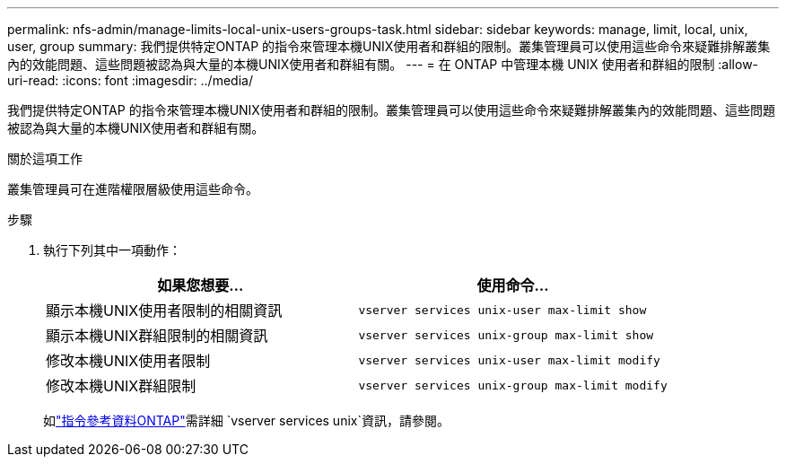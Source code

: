 ---
permalink: nfs-admin/manage-limits-local-unix-users-groups-task.html 
sidebar: sidebar 
keywords: manage, limit, local, unix, user, group 
summary: 我們提供特定ONTAP 的指令來管理本機UNIX使用者和群組的限制。叢集管理員可以使用這些命令來疑難排解叢集內的效能問題、這些問題被認為與大量的本機UNIX使用者和群組有關。 
---
= 在 ONTAP 中管理本機 UNIX 使用者和群組的限制
:allow-uri-read: 
:icons: font
:imagesdir: ../media/


[role="lead"]
我們提供特定ONTAP 的指令來管理本機UNIX使用者和群組的限制。叢集管理員可以使用這些命令來疑難排解叢集內的效能問題、這些問題被認為與大量的本機UNIX使用者和群組有關。

.關於這項工作
叢集管理員可在進階權限層級使用這些命令。

.步驟
. 執行下列其中一項動作：
+
[cols="2*"]
|===
| 如果您想要... | 使用命令... 


 a| 
顯示本機UNIX使用者限制的相關資訊
 a| 
`vserver services unix-user max-limit show`



 a| 
顯示本機UNIX群組限制的相關資訊
 a| 
`vserver services unix-group max-limit show`



 a| 
修改本機UNIX使用者限制
 a| 
`vserver services unix-user max-limit modify`



 a| 
修改本機UNIX群組限制
 a| 
`vserver services unix-group max-limit modify`

|===
+
如link:https://docs.netapp.com/us-en/ontap-cli/search.html?q=vserver+services+unix["指令參考資料ONTAP"^]需詳細 `vserver services unix`資訊，請參閱。


